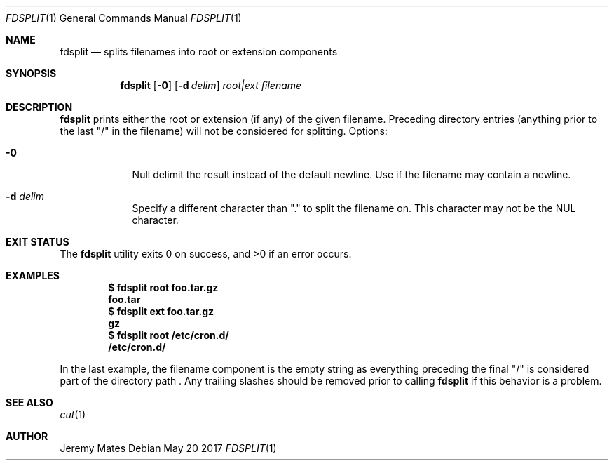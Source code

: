 .Dd May 20 2017
.Dt FDSPLIT 1
.nh
.Os
.Sh NAME
.Nm fdsplit
.Nd splits filenames into root or extension components
.Sh SYNOPSIS
.Nm
.Bk -words
.Op Fl 0
.Op Fl d Ar delim 
.Ar root|ext
.Ar filename
.Ek
.Sh DESCRIPTION
.Nm
prints either the root or extension (if any) of the given filename.
Preceding directory entries (anything prior to the last
.Qq /
in the filename) will not be considered for splitting.
Options:
.Bl -tag -width -indent
.It Fl 0
Null delimit the result instead of the default newline. Use if the
filename may contain a newline.
.It Fl d Ar delim
Specify a different character than
.Qq \&.
to split the filename on. This character may not be the
.Dv NUL
character.
.El
.Sh EXIT STATUS
.Ex -std
.Sh EXAMPLES
.Dl $ Ic fdsplit root foo.tar.gz
.Dl foo.tar
.Dl $ Ic fdsplit ext foo.tar.gz
.Dl gz
.Dl $ Ic fdsplit root /etc/cron.d/
.Dl /etc/cron.d/
.Pp
In the last example, the filename component is the empty string as
everything preceding the final
.Qq /
is considered part of the directory path . Any trailing slashes should
be removed prior to calling
.Nm
if this behavior is a problem.
.Sh SEE ALSO
.Xr cut 1
.Sh AUTHOR
.An Jeremy Mates
